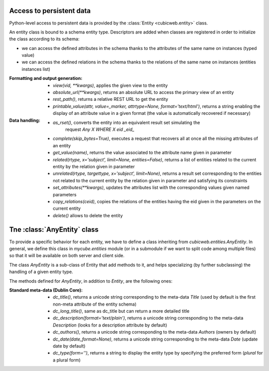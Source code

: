 Access to persistent data
--------------------------

Python-level access to persistent data is provided by the
:class:`Entity <cubicweb.entity>` class.

An entity class is bound to a schema entity type.  Descriptors are added when
classes are registered in order to initialize the class according to its schema:

* we can access the defined attributes in the schema thanks to the attributes of
  the same name on instances (typed value)

* we can access the defined relations in the schema thanks to the relations of
  the same name on instances (entities instances list)


:Formatting and output generation:

  * `view(vid, **kwargs)`, applies the given view to the entity

  * `absolute_url(**kwargs)`, returns an absolute URL to access the primary view
    of an entity

  * `rest_path()`, returns a relative REST URL to get the entity

  * `printable_value(attr, value=_marker, attrtype=None, format='text/html')`,
    returns a string enabling the display of an attribute value in a given format
    (the value is automatically recovered if necessary)

:Data handling:

  * `as_rset()`, converts the entity into an equivalent result set simulating the
     request `Any X WHERE X eid _eid_`

  * `complete(skip_bytes=True)`, executes a request that recovers all at once
    all the missing attributes of an entity

  * `get_value(name)`, returns the value associated to the attribute name given
    in parameter

  * `related(rtype, x='subject', limit=None, entities=False)`, returns a list
    of entities related to the current entity by the relation given in parameter

  * `unrelated(rtype, targettype, x='subject', limit=None)`, returns a result set
    corresponding to the entities not related to the current entity by the
    relation given in parameter and satisfying its constraints

  * `set_attributes(**kwargs)`, updates the attributes list with the corresponding
    values given named parameters

  * `copy_relations(ceid)`, copies the relations of the entities having the eid
    given in the parameters on the current entity

  * `delete()` allows to delete the entity


Tne :class:`AnyEntity` class
----------------------------

To provide a specific behavior for each entity, we have to define a class
inheriting from `cubicweb.entities.AnyEntity`. In general, we define this class
in `mycube.entities` module (or in a submodule if we want to split code among
multiple files) so that it will be available on both server and client side.

The class `AnyEntity` is a sub-class of Entity that add methods to it,
and helps specializing (by further subclassing) the handling of a
given entity type.

The methods defined for `AnyEntity`, in addition to `Entity`, are the
following ones:

:Standard meta-data (Dublin Core):

  * `dc_title()`, returns a unicode string corresponding to the
    meta-data `Title` (used by default is the first non-meta attribute
    of the entity schema)

  * `dc_long_title()`, same as dc_title but can return a more
    detailed title

  * `dc_description(format='text/plain')`, returns a unicode string
    corresponding to the meta-data `Description` (looks for a
    description attribute by default)

  * `dc_authors()`, returns a unicode string corresponding to the meta-data
    `Authors` (owners by default)

  * `dc_date(date_format=None)`, returns a unicode string corresponding to
    the meta-data `Date` (update date by default)

  * `dc_type(form='')`, returns a string to display the entity type by
    specifying the preferred form (`plural` for a plural form)

